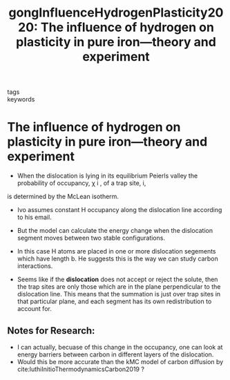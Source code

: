 #+TITLE: gongInfluenceHydrogenPlasticity2020: The influence of hydrogen on plasticity in pure iron—theory and experiment
#+ROAM_KEY: cite:gongInfluenceHydrogenPlasticity2020
- tags ::
- keywords :: 

* The influence of hydrogen on plasticity in pure iron—theory and experiment
  :PROPERTIES:
  :Custom_ID: gongInfluenceHydrogenPlasticity2020
  :URL: http://www.nature.com/articles/s41598-020-66965-z
  :AUTHOR: Gong, P., Katzarov, I. H., Nutter, J., Paxton, A. T., & Rainforth, W. M.
  :NOTER_DOCUMENT: /home/tigany/Zotero/storage/MC6RHHPD/Gong et al. - 2020 - The influence of hydrogen on plasticity in pure ir.pdf
  :NOTER_PAGE: 
  :END:

  
  - When the dislocation is lying in its equilibrium Peierls valley the probability of occupancy, χ i , of a trap site, i,
is determined by the McLean isotherm.

  - Ivo assumes constant H occupancy along the dislocation line according to his email.
  - But the model can calculate the energy change when the dislocation segment moves between two
    stable configurations.
  - In this case H atoms are placed in one or more dislocation segements which have length b. He
    suggests this is the way we can study carbon interactions.

  - Seems like if the *dislocation* does not accept or reject the
    solute, then the trap sites are only those which are in the plane
    perpendicular to the dislocation line. This means that the
    summation is just over trap sites in that particular plane, and
    each segment has its own redistribution to account for.



  
    
** Notes for Research:
   - I can actually, becuase of this change in the occupancy, one can look at energy barriers
     between carbon in different layers of the dislocation.
   - Would this be more accurate than the kMC model of carbon
     diffusion by cite:luthiInitioThermodynamicsCarbon2019 ?
